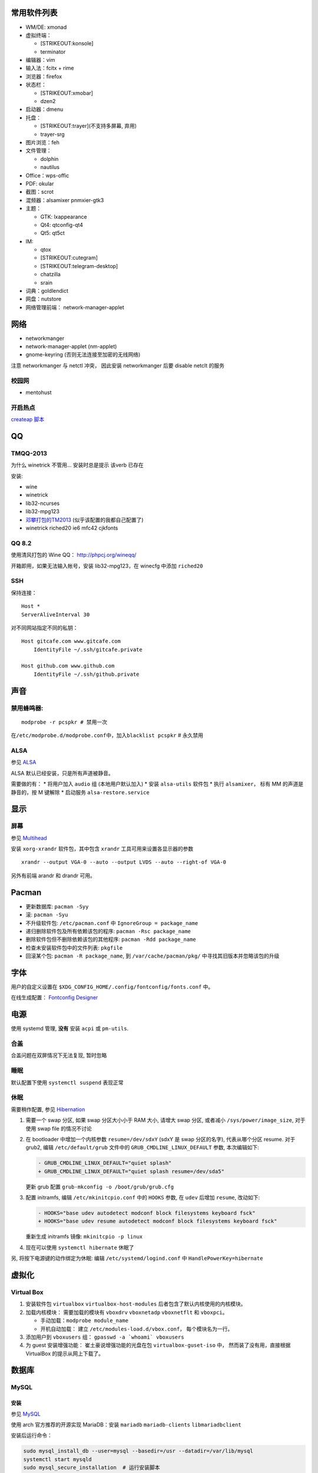常用软件列表
------------

-  WM/DE: xmonad
-  虚拟终端：

   -  [STRIKEOUT:konsole]
   -  terminator

-  编辑器：vim
-  输入法：fcitx + rime
-  浏览器：firefox
-  状态栏：

   -  [STRIKEOUT:xmobar]
   -  dzen2

-  启动器：dmenu
-  托盘：

   -  [STRIKEOUT:trayer]\ (不支持多屏幕, 弃用)
   -  trayer-srg

-  图片浏览：feh
-  文件管理：

   -  dolphin
   -  nautilus

-  Office：wps-offic
-  PDF: okular
-  截图：scrot
-  混频器：alsamixer pnmxier-gtk3
-  主题：

   -  GTK: lxappearance
   -  Qt4: qtconfig-qt4
   -  Qt5: qt5ct

-  IM:

   -  qtox
   -  [STRIKEOUT:cutegram]
   -  [STRIKEOUT:telegram-desktop]
   -  chatzilla
   -  srain

-  词典：goldlendict
-  网盘：nutstore
-  网络管理前端： network-manager-applet

网络
----

-  networkmanger
-  network-manager-applet (nm-applet)
-  gnome-keyring (否则无法连接至加密的无线网络)

注意 networkmanger 与 netctl 冲突， 因此安装 networkmanger 后要 disable
netclt 的服务

校园网
~~~~~~

-  mentohust

开启热点
~~~~~~~~

`createap
脚本 <https://wiki.archlinux.org/index.php/Software_access_point>`__

QQ
--

TMQQ-2013
~~~~~~~~~

为什么 winetrick 不管用... 安装时总是提示 该verb 已存在

安装:

-  wine
-  winetrick
-  lib32-ncurses
-  lib32-mpg123
-  `邓攀打包的TM2013 <http://www.zhihu.com/question/23770274/answer/45703773>`__
   (似乎该配置的我都自己配置了)
-  winetrick riched20 ie6 mfc42 cjkfonts

QQ 8.2
~~~~~~

使用清风打包的 Wine QQ： http://phpcj.org/wineqq/

开箱即用，如果无法输入帐号，安装 lib32-mpg123，在 winecfg 中添加
``riched20``

SSH
~~~

保持连接：

::

    Host *
    ServerAliveInterval 30

对不同网站指定不同的私钥：

::

    Host gitcafe.com www.gitcafe.com
        IdentityFile ~/.ssh/gitcafe.private

    Host github.com www.github.com
        IdentityFile ~/.ssh/github.private

声音
----

禁用蜂鸣器:
~~~~~~~~~~~

::

    modprobe -r pcspkr # 禁用一次

在\ ``/etc/modprobe.d/modprobe.conf``\ 中，加入\ ``blacklist pcspkr`` #
永久禁用

ALSA
~~~~

参见
`ALSA <https://wiki.archlinux.org/index.php/Advanced_Linux_Sound_Architecture>`__

ALSA 默认已经安装，只是所有声道被静音。

需要做的有： \* 将用户加入 ``audio`` 组 (本地用户默认加入) \* 安装
``alsa-utils`` 软件包 \* 执行 ``alsamixer``\ ， 标有 MM
的声道是静音的，按 M 键解除 \* 启动服务 ``alsa-restore.service``

显示
----

屏幕
~~~~

参见 `Multihead <https://wiki.archlinux.org/index.php/Multihead>`__

安装 ``xorg-xrandr`` 软件包，其中包含 ``xrandr``
工具可用来设置各显示器的参数

::

    xrandr --output VGA-0 --auto --output LVDS --auto --right-of VGA-0

另外有前端 arandr 和 drandr 可用。

Pacman
------

-  更新数据库: ``pacman -Syy``
-  滚: ``pacman -Syu``
-  不升级软件包: ``/etc/pacman.conf`` 中 ``IgnoreGroup = package_name``
-  递归删除软件包及所有依赖该包的程序: ``pacman -Rsc package_name``
-  删除软件包但不删除依赖该包的其他程序: ``pacman -Rdd package_name``
-  检查未安装软件包中的文件列表: ``pkgfile``
-  回滚某个包: ``pacman -R package_name``, 到 ``/var/cache/pacman/pkg/``
   中寻找其旧版本并忽略该包的升级

字体
----

用户的自定义设置在 ``$XDG_CONFIG_HOME/.config/fontconfig/fonts.conf``
中。

在线生成配置： `Fontconfig
Designer <http://wenq.org/cloud/fcdesigner_local.html#%60>`__

电源
----

使用 systemd 管理, **没有** 安装 ``acpi`` 或 ``pm-utils``.

合盖
~~~~

合盖问题在双屏情况下无法复现, 暂时忽略

睡眠
~~~~

默认配置下使用 ``systemctl suspend`` 表现正常

休眠
~~~~

需要稍作配置, 参见
`Hibernation <https://wiki.archlinux.org/index.php/Power_management/Suspend_and_hibernate#Hibernation>`__

1. 需要一个 swap 分区, 如果 swap 分区大小小于 RAM 大小, 请增大 swap
   分区, 或者减小 ``/sys/power/image_size``, 对于使用 swap file
   的情况不讨论
2. 在 bootloader 中增加一个内核参数 ``resume=/dev/sdxY`` (sdxY 是 swap
   分区的名字), 代表从哪个分区 resume. 对于 grub2, 编辑
   ``/etc/default/grub`` 文件中的 ``GRUB_CMDLINE_LINUX_DEFAULT`` 参数,
   本次编辑如下:

   .. code:: patch

       - GRUB_CMDLINE_LINUX_DEFAULT="quiet splash"
       + GRUB_CMDLINE_LINUX_DEFAULT="quiet splash resume=/dev/sda5"

   更新 grub 配置 ``grub-mkconfig -o /boot/grub/grub.cfg``

3. 配置 initramfs, 编辑 ``/etc/mkinitcpio.conf`` 中的 ``HOOKS`` 参数, 在
   ``udev`` 后增加 ``resume``, 改动如下:

   .. code:: patch

       - HOOKS="base udev autodetect modconf block filesystems keyboard fsck"
       + HOOKS="base udev resume autodetect modconf block filesystems keyboard fsck"

   重新生成 initramfs 镜像: ``mkinitcpio -p linux``

4. 现在可以使用 ``systemctl hibernate`` 休眠了

另, 将按下电源键的动作绑定为休眠: 编辑 ``/etc/systemd/logind.conf`` 中
``HandlePowerKey=hibernate``

虚拟化
------

Virtual Box
~~~~~~~~~~~

1. 安装软件包 ``virtualbox`` ``virtualbox-host-modules``
   后者包含了默认内核使用的内核模块。
2. 加载内核模块： 需要加载的模块有 ``vboxdrv`` ``vboxnetadp``
   ``vboxnetflt`` 和 ``vboxpci``\ 。

   -  手动加载：\ ``modprobe module_name``
   -  开机自动加载： 建立 ``/etc/modules-load.d/vbox.conf``\ ，
      每个模块名为一行。

3. 添加用户到 ``vboxusers`` 组： ``gpasswd -a `whoami` vboxusers``
4. 为 guest 安装增强功能： 崔土豪说增强功能的光盘在包
   ``virtualbox-guset-iso`` 中， 然而装了没有用，直接根据 VirtualBox
   的提示从网上下载了。

数据库
------

MySQL
~~~~~

安装
^^^^

参见
`MySQL <https://wiki.archlinux.org/index.php/MySQL_(%E7%AE%80%E4%BD%93%E4%B8%AD%E6%96%87)>`__

使用 arch 官方推荐的开源实现 MariaDB：安装 ``mariadb``
``mariadb-clients`` ``libmariadbclient``

安装后运行命令：

.. code:: shell

    sudo mysql_install_db --user=mysql --basedir=/usr --datadir=/var/lib/mysql
    systemctl start mysqld
    sudo mysql_secure_installation  # 运行安装脚本
    systemctl restart mysqld

配置
^^^^

配置文件之一在 ``/etc/mysql/my.cnf``

-  禁用远程登录：取消注释配置文件中 ``skip-networking`` 一行；
-  自动补全： 将配置文件中的 ``no-auto-rehash`` 一行替换为
   ``auto-rehash``\ ， 并在启动客户端时加上 ``--auto-rehash`` 选项；

Python Support
''''''''''''''

安装 ``python-mysql-connector``\ ，作用于 Python 3.5

测试代码：

.. code:: python

    ##!/usr/bin/python
    import mysql.connector as mariadb

    mariadb_connection = mariadb.connect(user='user_name', password='root_psw', database='db_name')
    cursor = mariadb_connection.cursor()

    cursor.execute("SELECT * FROM table_name")

    for i in cursor:
        print(i)

    mariadb_connection.close()
